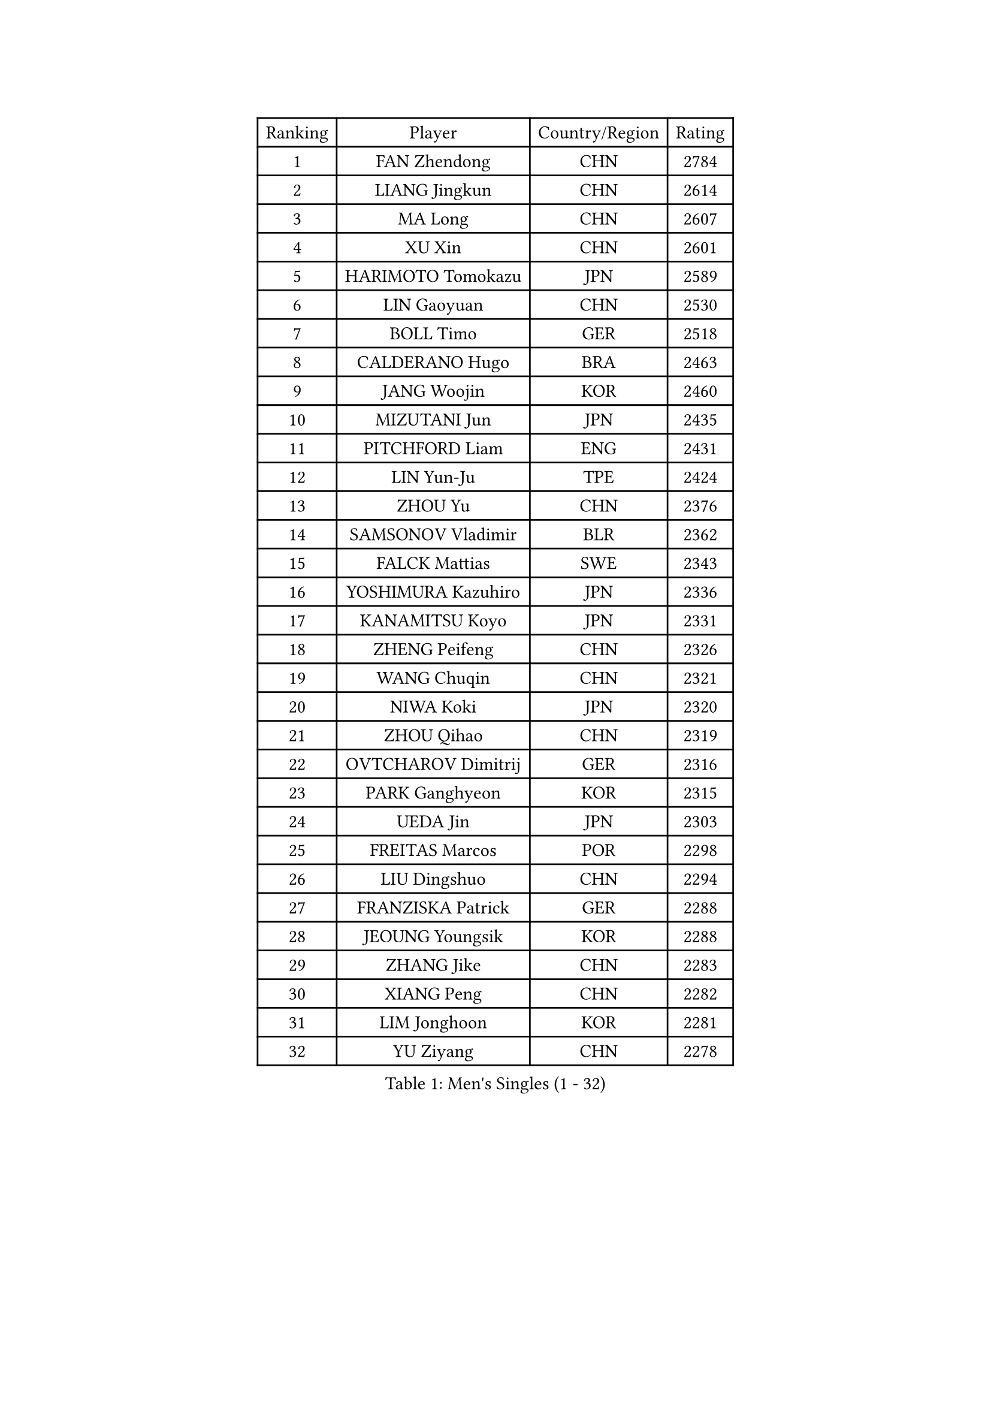 
#set text(font: ("Courier New", "NSimSun"))
#figure(
  caption: "Men's Singles (1 - 32)",
    table(
      columns: 4,
      [Ranking], [Player], [Country/Region], [Rating],
      [1], [FAN Zhendong], [CHN], [2784],
      [2], [LIANG Jingkun], [CHN], [2614],
      [3], [MA Long], [CHN], [2607],
      [4], [XU Xin], [CHN], [2601],
      [5], [HARIMOTO Tomokazu], [JPN], [2589],
      [6], [LIN Gaoyuan], [CHN], [2530],
      [7], [BOLL Timo], [GER], [2518],
      [8], [CALDERANO Hugo], [BRA], [2463],
      [9], [JANG Woojin], [KOR], [2460],
      [10], [MIZUTANI Jun], [JPN], [2435],
      [11], [PITCHFORD Liam], [ENG], [2431],
      [12], [LIN Yun-Ju], [TPE], [2424],
      [13], [ZHOU Yu], [CHN], [2376],
      [14], [SAMSONOV Vladimir], [BLR], [2362],
      [15], [FALCK Mattias], [SWE], [2343],
      [16], [YOSHIMURA Kazuhiro], [JPN], [2336],
      [17], [KANAMITSU Koyo], [JPN], [2331],
      [18], [ZHENG Peifeng], [CHN], [2326],
      [19], [WANG Chuqin], [CHN], [2321],
      [20], [NIWA Koki], [JPN], [2320],
      [21], [ZHOU Qihao], [CHN], [2319],
      [22], [OVTCHAROV Dimitrij], [GER], [2316],
      [23], [PARK Ganghyeon], [KOR], [2315],
      [24], [UEDA Jin], [JPN], [2303],
      [25], [FREITAS Marcos], [POR], [2298],
      [26], [LIU Dingshuo], [CHN], [2294],
      [27], [FRANZISKA Patrick], [GER], [2288],
      [28], [JEOUNG Youngsik], [KOR], [2288],
      [29], [ZHANG Jike], [CHN], [2283],
      [30], [XIANG Peng], [CHN], [2282],
      [31], [LIM Jonghoon], [KOR], [2281],
      [32], [YU Ziyang], [CHN], [2278],
    )
  )#pagebreak()

#set text(font: ("Courier New", "NSimSun"))
#figure(
  caption: "Men's Singles (33 - 64)",
    table(
      columns: 4,
      [Ranking], [Player], [Country/Region], [Rating],
      [33], [JORGIC Darko], [SLO], [2270],
      [34], [HABESOHN Daniel], [AUT], [2263],
      [35], [WALTHER Ricardo], [GER], [2263],
      [36], [MORIZONO Masataka], [JPN], [2260],
      [37], [DUDA Benedikt], [GER], [2249],
      [38], [MOREGARD Truls], [SWE], [2245],
      [39], [IONESCU Ovidiu], [ROU], [2241],
      [40], [UDA Yukiya], [JPN], [2239],
      [41], [LEE Sang Su], [KOR], [2230],
      [42], [CHO Seungmin], [KOR], [2228],
      [43], [XU Haidong], [CHN], [2226],
      [44], [WANG Yang], [SVK], [2225],
      [45], [JEONG Sangeun], [KOR], [2224],
      [46], [JHA Kanak], [USA], [2220],
      [47], [PISTEJ Lubomir], [SVK], [2217],
      [48], [ARUNA Quadri], [NGR], [2216],
      [49], [XU Yingbin], [CHN], [2216],
      [50], [KARLSSON Kristian], [SWE], [2214],
      [51], [ALAMIYAN Noshad], [IRI], [2209],
      [52], [OIKAWA Mizuki], [JPN], [2202],
      [53], [OSHIMA Yuya], [JPN], [2201],
      [54], [ACHANTA Sharath Kamal], [IND], [2198],
      [55], [MATSUDAIRA Kenta], [JPN], [2195],
      [56], [PLETEA Cristian], [ROU], [2193],
      [57], [KOU Lei], [UKR], [2192],
      [58], [PERSSON Jon], [SWE], [2188],
      [59], [YOSHIMURA Maharu], [JPN], [2184],
      [60], [TOKIC Bojan], [SLO], [2182],
      [61], [OLAH Benedek], [FIN], [2181],
      [62], [GAUZY Simon], [FRA], [2179],
      [63], [GNANASEKARAN Sathiyan], [IND], [2178],
      [64], [YU Heyi], [CHN], [2176],
    )
  )#pagebreak()

#set text(font: ("Courier New", "NSimSun"))
#figure(
  caption: "Men's Singles (65 - 96)",
    table(
      columns: 4,
      [Ranking], [Player], [Country/Region], [Rating],
      [65], [CHUANG Chih-Yuan], [TPE], [2174],
      [66], [FANG Bo], [CHN], [2171],
      [67], [TOGAMI Shunsuke], [JPN], [2163],
      [68], [AKKUZU Can], [FRA], [2159],
      [69], [WONG Chun Ting], [HKG], [2157],
      [70], [GROTH Jonathan], [DEN], [2153],
      [71], [GACINA Andrej], [CRO], [2153],
      [72], [FILUS Ruwen], [GER], [2147],
      [73], [STOYANOV Niagol], [ITA], [2147],
      [74], [SIPOS Rares], [ROU], [2142],
      [75], [QIU Dang], [GER], [2140],
      [76], [YAN An], [CHN], [2138],
      [77], [ZENG Beixun], [CHN], [2133],
      [78], [KORIYAMA Hokuto], [JPN], [2131],
      [79], [ZHAO Zihao], [CHN], [2131],
      [80], [LEBESSON Emmanuel], [FRA], [2130],
      [81], [FEGERL Stefan], [AUT], [2129],
      [82], [SHINOZUKA Hiroto], [JPN], [2129],
      [83], [CHEN Chien-An], [TPE], [2126],
      [84], [SONE Kakeru], [JPN], [2126],
      [85], [KALLBERG Anton], [SWE], [2123],
      [86], [XUE Fei], [CHN], [2122],
      [87], [GERASSIMENKO Kirill], [KAZ], [2122],
      [88], [WANG Eugene], [CAN], [2121],
      [89], [BADOWSKI Marek], [POL], [2120],
      [90], [NUYTINCK Cedric], [BEL], [2120],
      [91], [GERELL Par], [SWE], [2116],
      [92], [APOLONIA Tiago], [POR], [2112],
      [93], [SGOUROPOULOS Ioannis], [GRE], [2110],
      [94], [MAJOROS Bence], [HUN], [2110],
      [95], [GARDOS Robert], [AUT], [2110],
      [96], [LIND Anders], [DEN], [2108],
    )
  )#pagebreak()

#set text(font: ("Courier New", "NSimSun"))
#figure(
  caption: "Men's Singles (97 - 128)",
    table(
      columns: 4,
      [Ranking], [Player], [Country/Region], [Rating],
      [97], [THAKKAR Manav Vikash], [IND], [2108],
      [98], [AN Jaehyun], [KOR], [2107],
      [99], [LI Hsin-Yang], [TPE], [2106],
      [100], [STEGER Bastian], [GER], [2103],
      [101], [FLORE Tristan], [FRA], [2101],
      [102], [MADRID Marcos], [MEX], [2100],
      [103], [TANAKA Yuta], [JPN], [2099],
      [104], [MONTEIRO Thiago], [BRA], [2099],
      [105], [TSUBOI Gustavo], [BRA], [2098],
      [106], [HWANG Minha], [KOR], [2097],
      [107], [JOUTI Eric], [BRA], [2096],
      [108], [YOSHIDA Masaki], [JPN], [2093],
      [109], [PUCAR Tomislav], [CRO], [2091],
      [110], [ALAMIAN Nima], [IRI], [2090],
      [111], [JIN Takuya], [JPN], [2090],
      [112], [KULCZYCKI Samuel], [POL], [2090],
      [113], [NORDBERG Hampus], [SWE], [2089],
      [114], [ZHAI Yujia], [DEN], [2087],
      [115], [MA Te], [CHN], [2087],
      [116], [NIU Guankai], [CHN], [2086],
      [117], [ROBLES Alvaro], [ESP], [2086],
      [118], [ZHU Linfeng], [CHN], [2083],
      [119], [TAKAKIWA Taku], [JPN], [2083],
      [120], [BERTRAND Irvin], [FRA], [2082],
      [121], [LAM Siu Hang], [HKG], [2080],
      [122], [KIZUKURI Yuto], [JPN], [2079],
      [123], [GIONIS Panagiotis], [GRE], [2078],
      [124], [SKACHKOV Kirill], [RUS], [2078],
      [125], [DESAI Harmeet], [IND], [2078],
      [126], [CIFUENTES Horacio], [ARG], [2077],
      [127], [WALKER Samuel], [ENG], [2076],
      [128], [DYJAS Jakub], [POL], [2074],
    )
  )